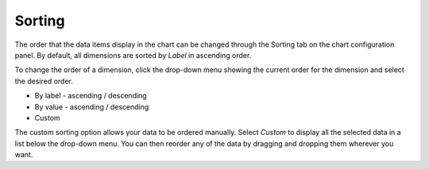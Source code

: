 Sorting
=======

The order that the data items display in the chart can be changed
through the Sorting tab on the chart configuration panel. By default,
all dimensions are sorted by *Label* in ascending order.

To change the order of a dimension, click the drop-down menu showing the
current order for the dimension and select the desired order.

-  By label - ascending / descending
-  By value - ascending / descending
-  Custom

The custom sorting option allows your data to be ordered manually.
Select *Custom* to display all the selected data in a list below the
drop-down menu. You can then reorder any of the data by dragging and
dropping them wherever you want.
